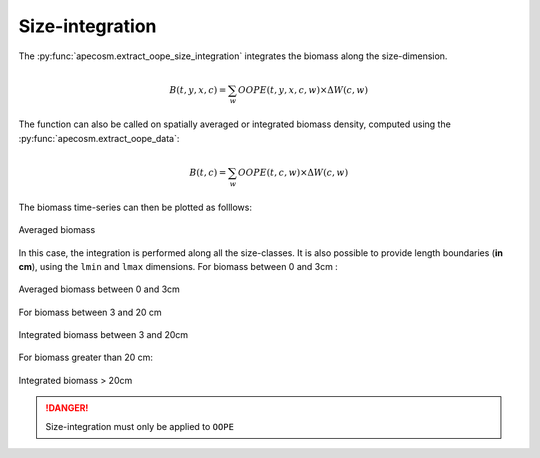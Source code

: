 .. ipython:: python
    :suppress:

    import sys
    import os
    sys.path.insert(0, os.path.abspath('..'))
    import apecosm
    import xarray as xr
    import matplotlib.pyplot as plt

    domain_ds = xr.open_dataset(os.path.join('doc', 'data', 'domains.nc'))
    domain = domain_ds['domain_1']

    mesh_file = os.path.join('doc', 'data', 'pacific_mesh_mask.nc')
    mesh = apecosm.open_mesh_mask(mesh_file)
    mesh

    const = apecosm.open_constants(os.path.join('doc', 'data', 'apecosm'))
    const

    data = apecosm.open_apecosm_data(os.path.join('doc', 'data', 'apecosm'))
    data

    spatial_mean = apecosm.extract_oope_data(data['OOPE'], mesh)
    spatial_mean = spatial_mean.compute()

    regional_spatial_mean = apecosm.extract_oope_data(data['OOPE'], mesh, domain)
    regional_spatial_mean = regional_spatial_mean.compute()


**********************************************************
Size-integration
**********************************************************

The :py:func:`apecosm.extract_oope_size_integration` integrates the
biomass along the size-dimension.

.. math::

    B(t, y, x, c) = \sum_{w}  OOPE(t, y, x, c, w) \times \Delta W(c, w)


.. ipython:: python

    biomass_maps = apecosm.extract_oope_size_integration(data['OOPE'], const)
    biomass_maps

The function can also be called on spatially averaged or integrated
biomass density, computed using the :py:func:`apecosm.extract_oope_data`:

.. math::

    B(t, c) = \sum_{w}  OOPE(t, c, w) \times \Delta W(c, w)

.. ipython:: python

    biomass_timeseries = apecosm.extract_oope_size_integration(spatial_mean, const)
    biomass_timeseries

.. ipython:: python
    :suppress:

    biomass_timeseries = biomass_timeseries.compute()

The biomass time-series can then be plotted as folllows:

.. ipython:: python

    comnames = apecosm.extract_community_names(const)

    fig = plt.figure(figsize=(12, 8))
    plt.subplots_adjust(hspace=0.4)
    for c in range(len(comnames)):
        ax = plt.subplot(3, 2, c + 1)
        biomass_timeseries.isel(c=c).plot()
        ax.set_title('Averaged biomass, c = %s' %comnames[c])
        ax.grid(True)
    ax = plt.subplot(3, 2, 6)
    biomass_timeseries.sum(dim='c').plot()
    ax.set_title('Averaged biomass, tot.')
    ax.grid(True)

.. ipython:: python
    :suppress:

    plt.savefig(os.path.join('doc', 'computations', '_static', 'mean_biomass.jpg'), bbox_inches='tight')
    plt.savefig(os.path.join('doc', 'computations', '_static', 'mean_biomass.pdf'), bbox_inches='tight')
    plt.close(fig)


.. figure::  _static/mean_biomass.*
    :align: center

    Averaged biomass


In this case, the integration is performed along all the size-classes. It is also possible to provide
length boundaries (**in cm**), using the ``lmin`` and ``lmax`` dimensions. For biomass between 0 and 3cm :

.. ipython:: python

    biomass_timeseries_0_3 = apecosm.extract_oope_size_integration(spatial_mean,
                                                                   const, lmax=3)
    biomass_timeseries_0_3

.. ipython:: python
    :suppress:

    biomass_timeseries_0_3 = biomass_timeseries_0_3.compute()

    fig = plt.figure(figsize=(12, 8))
    plt.subplots_adjust(hspace=0.4)
    for c in range(5):
        ax = plt.subplot(3, 2, c + 1)
        biomass_timeseries_0_3.isel(c=c).plot()
        ax.set_title('0-3cm biomass, c = %s' %comnames[c])
        ax.grid(True)
    ax = plt.subplot(3, 2, 6)
    biomass_timeseries_0_3.sum(dim='c').plot()
    ax.set_title('0-3cm biomass, tot.')
    ax.grid(True)

    plt.savefig(os.path.join('doc', 'computations', '_static', 'mean_biomass_0_3.jpg'), bbox_inches='tight')
    plt.savefig(os.path.join('doc', 'computations', '_static', 'mean_biomass_0_3.pdf'), bbox_inches='tight')
    plt.close(fig)

.. figure::  _static/mean_biomass_0_3.*
    :align: center

    Averaged biomass between 0 and 3cm

For biomass between 3 and 20 cm

.. ipython:: python

    mean_biomass_3_20 = apecosm.extract_oope_size_integration(spatial_mean,
                                                                    const, lmin=3, lmax=20)
    mean_biomass_3_20

.. ipython:: python
    :suppress:

    mean_biomass_3_20 = mean_biomass_3_20.compute()

    fig = plt.figure(figsize=(12, 8))
    plt.subplots_adjust(hspace=0.4)
    for c in range(5):
        ax = plt.subplot(3, 2, c + 1)
        mean_biomass_3_20.isel(c=c).plot()
        ax.set_title('3-20cm biomass, c = %s' %comnames[c])
        ax.grid(True)
    ax = plt.subplot(3, 2, 6)
    mean_biomass_3_20.sum(dim='c').plot()
    ax.set_title('3-20cm biomass, tot.')
    ax.grid(True)

    plt.savefig(os.path.join('doc', 'computations', '_static', 'mean_biomass_3_20.jpg'), bbox_inches='tight')
    plt.savefig(os.path.join('doc', 'computations', '_static', 'mean_biomass_3_20.pdf'), bbox_inches='tight')
    plt.close(fig)

.. figure::  _static/mean_biomass_3_20.*
    :align: center

    Integrated biomass between 3 and 20cm

For biomass greater than 20 cm:

.. ipython:: python

    mean_biomass_20_inf = apecosm.extract_oope_size_integration(spatial_mean,
                                                                      const, lmin=20)
    mean_biomass_20_inf

.. ipython:: python
    :suppress:

    mean_biomass_20_inf = mean_biomass_20_inf.compute()

    fig = plt.figure(figsize=(12, 8))
    plt.subplots_adjust(hspace=0.4)
    for c in range(5):
        ax = plt.subplot(3, 2, c + 1)
        mean_biomass_20_inf.isel(c=c).plot()
        ax.set_title('>20cm biomass, c = %s' %comnames[c])
        ax.grid(True)
    ax = plt.subplot(3, 2, 6)
    mean_biomass_20_inf.sum(dim='c').plot()
    ax.set_title('>20cm biomass, tot.')
    ax.grid(True)

    plt.savefig(os.path.join('doc', 'computations', '_static', 'mean_biomass_20_inf.jpg'), bbox_inches='tight')
    plt.savefig(os.path.join('doc', 'computations', '_static', 'mean_biomass_20_inf.pdf'), bbox_inches='tight')
    plt.close(fig)

.. figure::  _static/mean_biomass_20_inf.*
    :align: center

    Integrated biomass > 20cm

.. danger::

    Size-integration must only be applied to ``OOPE``
